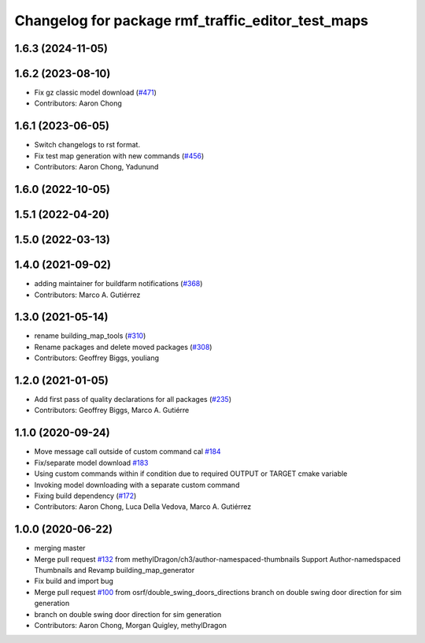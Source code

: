 ^^^^^^^^^^^^^^^^^^^^^^^^^^^^^^^^^^^^^^^^^^^^^^^^^^^^^^
Changelog for package rmf\_traffic\_editor\_test\_maps
^^^^^^^^^^^^^^^^^^^^^^^^^^^^^^^^^^^^^^^^^^^^^^^^^^^^^^

1.6.3 (2024-11-05)
------------------

1.6.2 (2023-08-10)
------------------
* Fix gz classic model download (`#471 <https://github.com/open-rmf/rmf_traffic_editor/pull/471>`_)
* Contributors: Aaron Chong

1.6.1 (2023-06-05)
------------------
* Switch changelogs to rst format.
* Fix test map generation with new commands (`#456 <https://github.com/open-rmf/rmf_traffic_editor/pull/456>`_)
* Contributors: Aaron Chong, Yadunund

1.6.0 (2022-10-05)
------------------

1.5.1 (2022-04-20)
------------------

1.5.0 (2022-03-13)
------------------

1.4.0 (2021-09-02)
------------------
* adding maintainer for buildfarm notifications (`#368 <https://github.com/open-rmf/rmf_traffic_editor/pull/368>`_)
* Contributors: Marco A. Gutiérrez

1.3.0 (2021-05-14)
------------------
* rename building_map_tools (`#310 <https://github.com/open-rmf/rmf_traffic_editor/pull/310>`_)
* Rename packages and delete moved packages (`#308 <https://github.com/open-rmf/rmf_traffic_editor/pull/308>`_)
* Contributors: Geoffrey Biggs, youliang

1.2.0 (2021-01-05)
------------------
* Add first pass of quality declarations for all packages (`#235 <https://github.com/osrf/traffic_editor/pull/235>`_)
* Contributors: Geoffrey Biggs, Marco A. Gutiérre

1.1.0 (2020-09-24)
------------------
* Move message call outside of custom command cal `#184 <https://github.com/osrf/traffic_editor/pull/184>`_
* Fix/separate model download `#183 <https://github.com/osrf/traffic_editor/pull/183>`_
* Using custom commands within if condition due to required OUTPUT or TARGET cmake variable
* Invoking model downloading with a separate custom command
* Fixing build dependency (`#172 <https://github.com/osrf/traffic_editor/pull/172>`_)
* Contributors: Aaron Chong, Luca Della Vedova, Marco A. Gutiérrez

1.0.0 (2020-06-22)
------------------
* merging master
* Merge pull request `#132 <https://github.com/osrf/traffic_editor/pull/132>`_ from methylDragon/ch3/author-namespaced-thumbnails
  Support Author-namedspaced Thumbnails and Revamp building_map_generator
* Fix build and import bug
* Merge pull request `#100 <https://github.com/osrf/traffic_editor/pull/100>`_ from osrf/double_swing_doors_directions
  branch on double swing door direction for sim generation
* branch on double swing door direction for sim generation
* Contributors: Aaron Chong, Morgan Quigley, methylDragon
